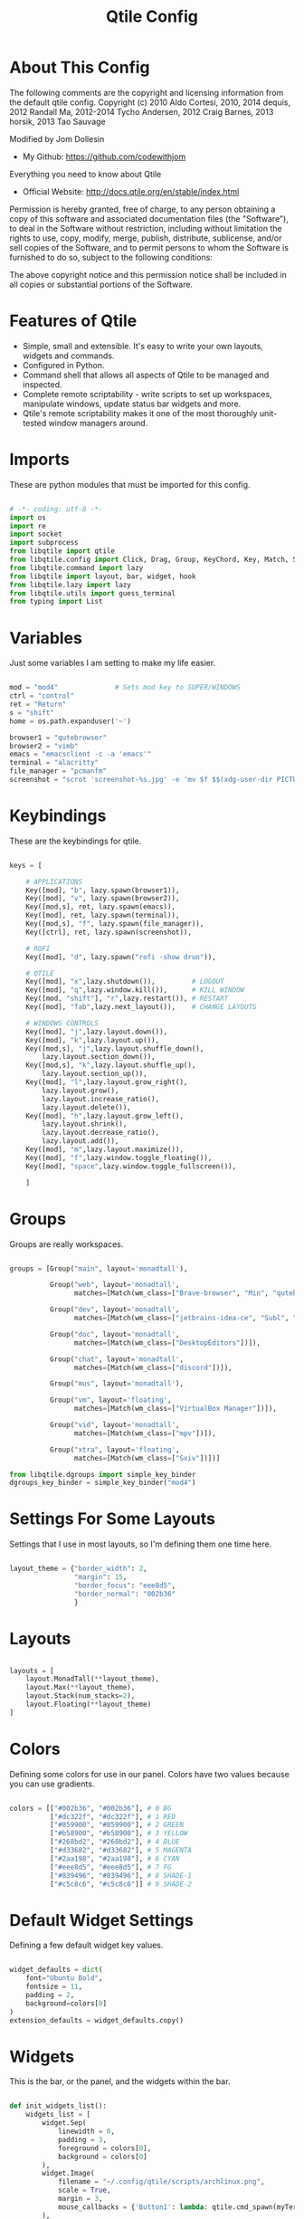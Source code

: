 #+TITLE: Qtile Config
#+PROPERTY: header-args :tangle config.py

* About This Config

The following comments are the copyright and licensing information from the default
qtile config. Copyright (c) 2010 Aldo Cortesi, 2010, 2014 dequis, 2012 Randall Ma,
2012-2014 Tycho Andersen, 2012 Craig Barnes, 2013 horsik, 2013 Tao Sauvage

Modified by Jom Dollesin
- My Github: [[https://github.com/codewithjom]]

Everything you need to know about Qtile
- Official Website: [[http://docs.qtile.org/en/stable/index.html]]

Permission is hereby granted, free of charge, to any person obtaining a copy of this
software and associated documentation files (the "Software"), to deal in the Software
without restriction, including without limitation the rights to use, copy, modify,
merge, publish, distribute, sublicense, and/or sell copies of the Software, and to
permit persons to whom the Software is furnished to do so, subject to the following
conditions:

The above copyright notice and this permission notice shall be included in all copies
or substantial portions of the Software.

* Features of Qtile

- Simple, small and extensible. It's easy to write your own layouts, widgets and commands.
- Configured in Python.
- Command shell that allows all aspects of Qtile to be managed and inspected.
- Complete remote scriptability - write scripts to set up workspaces, manipulate windows, update status bar widgets and more.
- Qtile's remote scriptability makes it one of the most thoroughly unit-tested window managers around.

* Imports

These are python modules that must be imported for this config.

#+BEGIN_SRC python

  # -*- coding: utf-8 -*-
  import os
  import re
  import socket
  import subprocess
  from libqtile import qtile
  from libqtile.config import Click, Drag, Group, KeyChord, Key, Match, Screen
  from libqtile.command import lazy
  from libqtile import layout, bar, widget, hook
  from libqtile.lazy import lazy
  from libqtile.utils import guess_terminal
  from typing import List

#+END_SRC

* Variables

Just some variables I am setting to make my life easier.

#+BEGIN_SRC python

  mod = "mod4"              # Sets mod key to SUPER/WINDOWS
  ctrl = "control"
  ret = "Return"
  s = "shift"
  home = os.path.expanduser('~')

  browser1 = "qutebrowser"
  browser2 = "vimb"
  emacs = "emacsclient -c -a 'emacs'"
  terminal = "alacritty"
  file_manager = "pcmanfm"
  screenshot = "scrot 'screenshot-%s.jpg' -e 'mv $f $$(xdg-user-dir PICTURES)'"

#+END_SRC

* Keybindings

These are the keybindings for qtile.

#+BEGIN_SRC python

  keys = [

      # APPLICATIONS
      Key([mod], "b", lazy.spawn(browser1)),
      Key([mod], "v", lazy.spawn(browser2)),
      Key([mod,s], ret, lazy.spawn(emacs)),
      Key([mod], ret, lazy.spawn(terminal)),
      Key([mod,s], "f", lazy.spawn(file_manager)),
      Key([ctrl], ret, lazy.spawn(screenshot)),

      # ROFI
      Key([mod], "d", lazy.spawn("rofi -show drun")),

      # QTILE
      Key([mod], "x",lazy.shutdown()),         # LOGOUT
      Key([mod], "q",lazy.window.kill()),      # KILL WINDOW
      Key([mod, "shift"], "r",lazy.restart()), # RESTART
      Key([mod], "Tab",lazy.next_layout()),    # CHANGE LAYOUTS

      # WINDOWS CONTROLS
      Key([mod], "j",lazy.layout.down()),
      Key([mod], "k",lazy.layout.up()),
      Key([mod,s], "j",lazy.layout.shuffle_down(),
          lazy.layout.section_down()),
      Key([mod,s], "k",lazy.layout.shuffle_up(),
          lazy.layout.section_up()),
      Key([mod], "l",lazy.layout.grow_right(),
          lazy.layout.grow(),
          lazy.layout.increase_ratio(),
          lazy.layout.delete()),
      Key([mod], "h",lazy.layout.grow_left(),
          lazy.layout.shrink(),
          lazy.layout.decrease_ratio(),
          lazy.layout.add()),
      Key([mod], "m",lazy.layout.maximize()),
      Key([mod], "f",lazy.window.toggle_floating()),
      Key([mod], "space",lazy.window.toggle_fullscreen()),

      ]

#+END_SRC

* Groups

Groups are really workspaces.

#+BEGIN_SRC python

  groups = [Group("main", layout='monadtall'),

            Group("web", layout='monadtall',
                  matches=[Match(wm_class=["Brave-browser", "Min", "qutebrowser", "Vimb"])]),

            Group("dev", layout='monadtall',
                  matches=[Match(wm_class=["jetbrains-idea-ce", "Subl", "jetbrains-studio"])]),

            Group("doc", layout='monadtall',
                  matches=[Match(wm_class=["DesktopEditors"])]),

            Group("chat", layout='monadtall',
                  matches=[Match(wm_class=["discord"])]),

            Group("mus", layout='monadtall'),

            Group("vm", layout='floating',
                  matches=[Match(wm_class=["VirtualBox Manager"])]),

            Group("vid", layout='monadtall',
                  matches=[Match(wm_class=["mpv"])]),

            Group("xtra", layout='floating',
                  matches=[Match(wm_class=["Sxiv"])])]

  from libqtile.dgroups import simple_key_binder
  dgroups_key_binder = simple_key_binder("mod4")

#+END_SRC

* Settings For Some Layouts

Settings that I use in most layouts, so I'm defining them one time here.

#+BEGIN_SRC python

  layout_theme = {"border_width": 2,
                  "margin": 15,
                  "border_focus": "eee8d5",
                  "border_normal": "002b36"
                  }

#+END_SRC

* Layouts

#+BEGIN_SRC python

  layouts = [
      layout.MonadTall(**layout_theme),
      layout.Max(**layout_theme),
      layout.Stack(num_stacks=2),
      layout.Floating(**layout_theme)
  ]

#+END_SRC

* Colors

Defining some colors for use in our panel.  Colors have two values because you can use gradients.

#+BEGIN_SRC python

  colors = [["#002b36", "#002b36"], # 0 BG
            ["#dc322f", "#dc322f"], # 1 RED
            ["#859900", "#859900"], # 2 GREEN
            ["#b58900", "#b58900"], # 3 YELLOW
            ["#268bd2", "#268bd2"], # 4 BLUE
            ["#d33682", "#d33682"], # 5 MAGENTA
            ["#2aa198", "#2aa198"], # 6 CYAN
            ["#eee8d5", "#eee8d5"], # 7 FG
            ["#839496", "#839496"], # 8 SHADE-1
            ["#c5c8c6", "#c5c8c6"]] # 9 SHADE-2

#+END_SRC

* Default Widget Settings

Defining a few default widget key values.

#+BEGIN_SRC python

  widget_defaults = dict(
      font="Ubuntu Bold",
      fontsize = 11,
      padding = 2,
      background=colors[0]
  )
  extension_defaults = widget_defaults.copy()

#+END_SRC

* Widgets
This is the bar, or the panel, and the widgets within the bar.

#+BEGIN_SRC python

  def init_widgets_list():
      widgets_list = [
          widget.Sep(
              linewidth = 0,
              padding = 3,
              foreground = colors[0],
              background = colors[0]
          ),
          widget.Image(
              filename = "~/.config/qtile/scripts/archlinux.png",
              scale = True,
              margin = 3,
              mouse_callbacks = {'Button1': lambda: qtile.cmd_spawn(myTerm)}
          ),
          widget.Sep(
              linewidth = 0,
              padding = 3,
              foreground = colors[0],
              background = colors[0]
          ),
          widget.GroupBox(
              font = "Ubuntu Bold",
              fontsize = 9,
              margin_y = 3,
              margin_x = 0,
              padding_y = 3,
              padding_x = 3,
              borderwidth = 3,
              active = colors[7],
              inactive = colors[8],
              rounded = False,
              highlight_color = ['c678dd', '282a36'],
              highlight_method = "text",
              this_current_screen_border = colors[5],
              this_screen_border = colors [4],
              other_current_screen_border = colors[6],
              other_screen_border = colors[4],
              foreground = colors[2],
              background = colors[0]
          ),
          widget.TextBox(
              text = '|',
              font = "Ubuntu Mono",
              background = colors[0],
              foreground = '474747',
              padding = 2,
              fontsize = 14
          ),
          widget.CurrentLayout(
              foreground = colors[2],
              background = colors[0],
              padding = 5
          ),
          widget.TextBox(
              text = '|',
              font = "Ubuntu Mono",
              background = colors[0],
              foreground = '474747',
              padding = 2,
              fontsize = 14
          ),
          widget.WindowCount(
              text_format = "{num}",
              show_zero = True,
              padding = 2,
              foreground = colors[6]
          ),
          widget.TextBox(
              text = '|',
              font = "Ubuntu Mono",
              background = colors[0],
              foreground = '474747',
              padding = 2,
              fontsize = 14
          ),
          widget.WindowName(
              foreground = colors[6],
              background = colors[0],
              padding = 0
          ),
          widget.Sep(
              linewidth = 0,
              padding = 6,
              foreground = colors[0],
              background = colors[0]
          ),
          widget.TextBox(
              text = '|',
              font = "Ubuntu Mono",
              background = colors[0],
              foreground = '474747',
              padding = 2,
              fontsize = 14
          ),
          widget.TextBox(
              text = '',
              font = "VictorMono Nerd Font",
              background = colors[0],
              foreground = colors[5],
              padding = 2,
              fontsize = 14
          ),
          widget.ThermalSensor(
              foreground = colors[5],
              background = colors[0],
              threshold = 90,
              fmt = '{}',
              padding = 5
          ),
          widget.TextBox(
              text = '|',
              font = "Ubuntu Mono",
              background = colors[0],
              foreground = '474747',
              padding = 2,
              fontsize = 14
          ),
          widget.TextBox(
              text = '',
              font = "VictorMono Nerd Font",
              background = colors[0],
              foreground = colors[7],
              padding = 3,
              fontsize = 14
          ),
          widget.CheckUpdates(
              update_interval = 1800,
              distro = "Arch_checkupdates",
              display_format = "Updates: {updates}",
              foreground = colors[0],
              colour_have_updates = colors[7],
              colour_no_updates = colors[7],
              mouse_callbacks = {'Button1': lambda: qtile.cmd_spawn(terminal + ' -e sudo pacman -Syu')},
              padding = 5,
              background = colors[0]
          ),
          widget.TextBox(
              text = '|',
              font = "Ubuntu Mono",
              background = colors[0],
              foreground = '474747',
              padding = 2,
              fontsize = 14
          ),
          widget.TextBox(
              text = '',
              font = "VictorMono Nerd Font",
              background = colors[0],
              foreground = colors[3],
              padding = 3,
              fontsize = 14
          ),
          widget.Memory(
              foreground = colors[3],
              background = colors[0],
              mouse_callbacks = {'Button1': lambda: qtile.cmd_spawn(myTerm + ' -e htop')},
              fmt = 'Mem: {}',
              padding = 5
          ),
          widget.TextBox(
              text = '|',
              font = "Ubuntu Mono",
              background = colors[0],
              foreground = '474747',
              padding = 2,
              fontsize = 14
          ),
          widget.TextBox(
              text = '',
              font = "VictorMono Nerd Font",
              background = colors[0],
              foreground = colors[1],
              padding = 2,
              fontsize = 12
          ),
          widget.Battery(
              format = 'batt: {percent:2.0%}',
              show_short_text = False,
              update_interval = 50,
              padding = 5,
              foreground = colors[1],
              background = colors[0]
          ),
          widget.TextBox(
              text = '|',
              font = "Ubuntu Mono",
              background = colors[0],
              foreground = '474747',
              padding = 2,
              fontsize = 14
          ),
          widget.TextBox(
              text = '蓼',
              font = "VictorMono Nerd Font",
              background = colors[0],
              foreground = colors[4],
              padding = 2,
              fontsize = 14
          ),
          widget.Volume(
              foreground = colors[4],
              background = colors[0],
              fmt = 'Vol: {}',
              padding = 5
          ),
          widget.TextBox(
              text = '|',
              font = "Ubuntu Mono",
              background = colors[0],
              foreground = '474747',
              padding = 2,
              fontsize = 14
          ),
          widget.TextBox(
              text = '',
              font = "VictorMono Nerd Font",
              background = colors[0],
              foreground = colors[2],
              padding = 5,
              fontsize = 14
          ),
          widget.Clock(
              foreground = colors[2],
              background = colors[0],
              format = "%a, %B %d - %I:%M %p"
          ),
          widget.Sep(
              linewidth = 0,
              padding = 5,
              foreground = colors[0],
              background = colors[0]
          ),
          widget.Systray(
            background = colors[0],
            icon_size = 20,
            padding = 1
          ),]
      return widgets_list

#+END_SRC

* Screens

#+BEGIN_SRC python

  def init_widgets_screen1():
      widgets_screen1 = init_widgets_list()
      return widgets_screen1

  def init_widgets_screen2():
      widgets_screen2 = init_widgets_list()
      return widgets_screen2

  def init_screens():
      return [Screen(top=bar.Bar(widgets=init_widgets_screen1(), opacity=1, size=24)),
              Screen(top=bar.Bar(widgets=init_widgets_screen2(), opacity=1, size=24))]

  if __name__ in ["config", "__main__"]:
      screens = init_screens()
      widgets_list = init_widgets_list()
      widgets_screen1 = init_widgets_screen1()
      widgets_screen2 = init_widgets_screen2()

#+END_SRC

* Some Important Functions

#+begin_src python

  def window_to_prev_group(qtile):
      if qtile.currentWindow is not None:
          i = qtile.groups.index(qtile.currentGroup)
          qtile.currentWindow.togroup(qtile.groups[i - 1].name)

  def window_to_next_group(qtile):
      if qtile.currentWindow is not None:
          i = qtile.groups.index(qtile.currentGroup)
          qtile.currentWindow.togroup(qtile.groups[i + 1].name)

  def window_to_previous_screen(qtile):
      i = qtile.screens.index(qtile.current_screen)
      if i != 0:
          group = qtile.screens[i - 1].group.name
          qtile.current_window.togroup(group)

  def window_to_next_screen(qtile):
      i = qtile.screens.index(qtile.current_screen)
      if i + 1 != len(qtile.screens):
          group = qtile.screens[i + 1].group.name
          qtile.current_window.togroup(group)

  def switch_screens(qtile):
      i = qtile.screens.index(qtile.current_screen)
      group = qtile.screens[i - 1].group
      qtile.current_screen.set_group(group)

#+end_src

* Drag floating windows

Defining some mousebindings for use with floating windows.

#+BEGIN_SRC python

  mouse = [
      Drag([mod], "Button1", lazy.window.set_position_floating(),
           start=lazy.window.get_position()),
      Drag([mod], "Button3", lazy.window.set_size_floating(),
           start=lazy.window.get_size()),
      Click([mod], "Button2", lazy.window.bring_to_front())
  ]

  dgroups_app_rules = []  # type: List
  follow_mouse_focus = False
  bring_front_click = False
  cursor_warp = False

#+END_SRC

* Floating windows
Defining what class of windows should always be floating.

#+BEGIN_SRC python

  floating_types = ["notification", "toolbar", "splash", "dialog"]
  floating_layout = layout.Floating(float_rules=[
      *layout.Floating.default_float_rules,
      Match(title='Confirmation'),
      Match(wm_class='confirm'),
      Match(wm_class='dialog'),
      Match(wm_class='download'),
      Match(wm_class='error'),
      Match(wm_class='file_progress'),
      Match(wm_class='notification'),
      Match(wm_class='splash'),
      Match(wm_class='toolbar'),
      Match(wm_class='Arandr'),
      Match(wm_class='makebranch'),
      Match(wm_class='maketag'),
      Match(wm_class='ssh-askpass'),
      Match(title='branchdialog'),
      Match(title='pinentry'),
      Match(wm_class='pinentry-gtk-2'),
  ])

  auto_fullscreen = True
  focus_on_window_activation = "focus"
  reconfigure_screens = True
  auto_minimize = True

#+END_SRC

* Startup applications

The applications that should autostart every time qtile is started.

#+BEGIN_SRC python

  @hook.subscribe.startup_once
  def start_once():
      home = os.path.expanduser('~')
      subprocess.call([home + '/.config/qtile/scripts/autostart.sh'])

  wmname = "LG3D"

#+END_SRC
